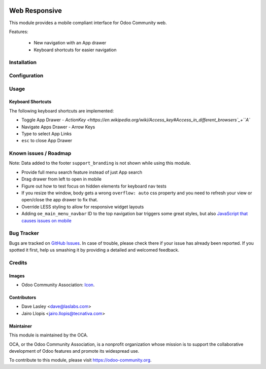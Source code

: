 .. image:: https://img.shields.io/badge/license-LGPL--3-blue.svg
   :target: http://www.gnu.org/licenses/lgpl-3.0-standalone.html
   :alt: License: LGPL-3

==============
Web Responsive
==============

This module provides a mobile compliant interface for Odoo Community web.

Features:

 * New navigation with an App drawer
 * Keyboard shortcuts for easier navigation


Installation
============

Configuration
=============

Usage
=====

Keyboard Shortcuts
------------------

The following keyboard shortcuts are implemented:

* Toggle App Drawer - `ActionKey <https://en.wikipedia.org/wiki/Access_key#Access_in_different_browsers`_+``A``
* Navigate Apps Drawer - Arrow Keys
* Type to select App Links
* ``esc`` to close App Drawer

.. image:: https://odoo-community.org/website/image/ir.attachment/5784_f2813bd/datas
   :alt: Try me on Runbot
   :target: https://runbot.odoo-community.org/runbot/154/9.0

Known issues / Roadmap
======================

Note: Data added to the footer ``support_branding`` is not shown while using
this module.

* Provide full menu search feature instead of just App search
* Drag drawer from left to open in mobile
* Figure out how to test focus on hidden elements for keyboard nav tests
* If you resize the window, body gets a wrong ``overflow: auto`` css property
  and you need to refresh your view or open/close the app drawer to fix that.
* Override LESS styling to allow for responsive widget layouts
* Adding ``oe_main_menu_navbar`` ID to the top navigation bar triggers some
  great styles, but also `JavaScript that causes issues on mobile
  <https://github.com/OCA/web/pull/446#issuecomment-254827880>`_

Bug Tracker
===========

Bugs are tracked on `GitHub Issues
<https://github.com/OCA/web/issues>`_. In case of trouble, please
check there if your issue has already been reported. If you spotted it first,
help us smashing it by providing a detailed and welcomed feedback.


Credits
=======

Images
------

* Odoo Community Association: `Icon <https://github.com/OCA/maintainer-tools/blob/master/template/module/static/description/icon.svg>`_.

Contributors
------------

* Dave Lasley <dave@laslabs.com>
* Jairo Llopis <jairo.llopis@tecnativa.com>

Maintainer
----------

.. image:: https://odoo-community.org/logo.png
   :alt: Odoo Community Association
   :target: https://odoo-community.org

This module is maintained by the OCA.

OCA, or the Odoo Community Association, is a nonprofit organization whose
mission is to support the collaborative development of Odoo features and
promote its widespread use.

To contribute to this module, please visit https://odoo-community.org.
